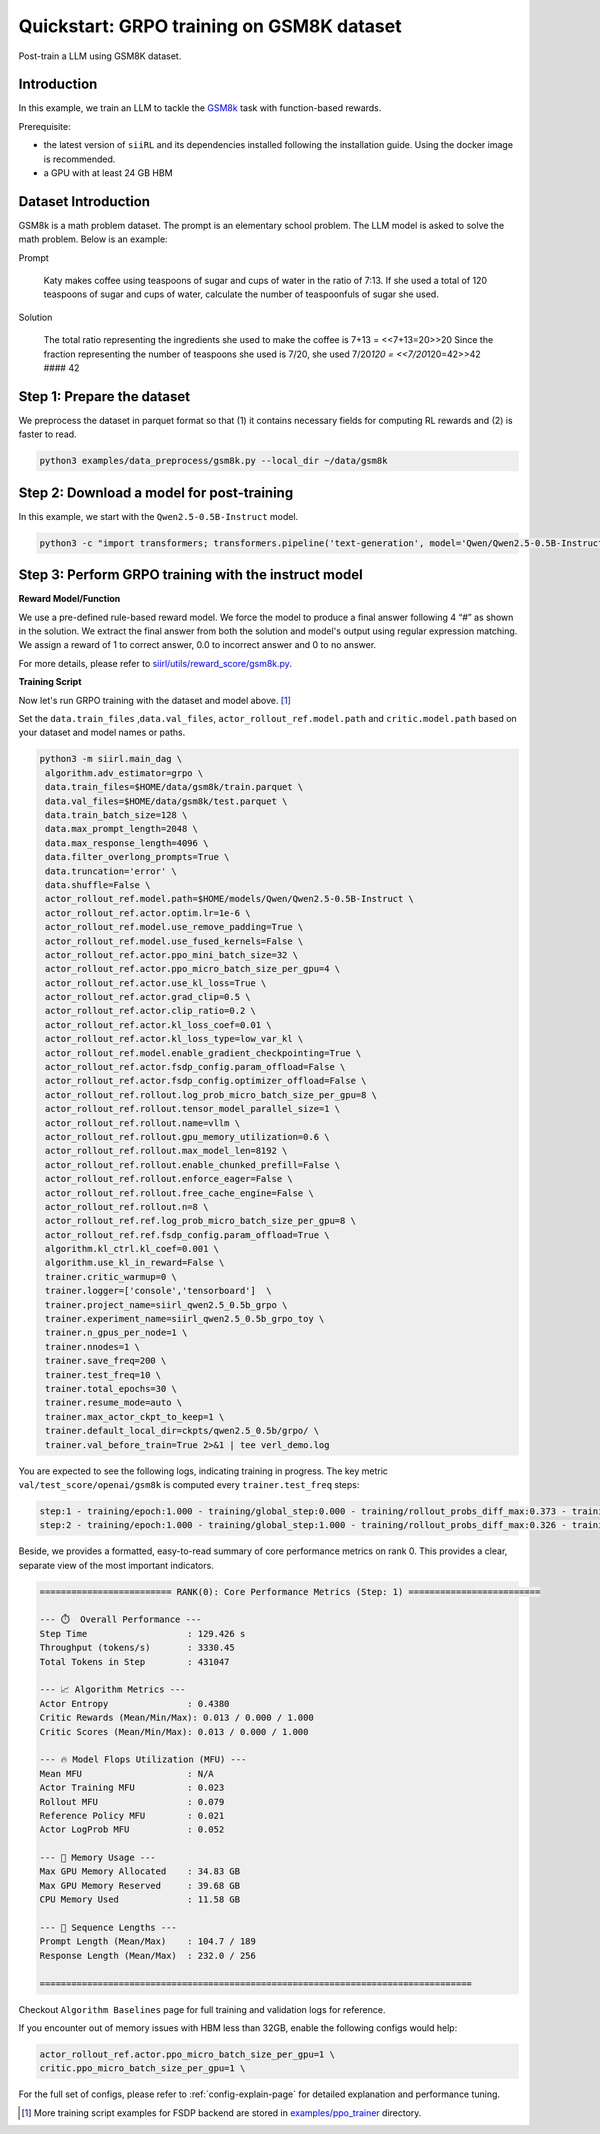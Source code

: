 .. _quickstart:

=========================================================
Quickstart: GRPO training on GSM8K dataset
=========================================================

Post-train a LLM using GSM8K dataset.

Introduction
------------

.. _hf_dataset_gsm8k: https://huggingface.co/datasets/gsm8k

In this example, we train an LLM to tackle the `GSM8k <hf_dataset_gsm8k>`_ task with function-based rewards. 

Prerequisite:

- the latest version of ``siiRL`` and its dependencies installed following the installation guide. Using the docker image is recommended.

- a GPU with at least 24 GB HBM


Dataset Introduction
--------------------

GSM8k is a math problem dataset. The prompt is an elementary school
problem. The LLM model is asked to solve the math problem. Below is an example:

Prompt

   Katy makes coffee using teaspoons of sugar and cups of water in the
   ratio of 7:13. If she used a total of 120 teaspoons of sugar and cups
   of water, calculate the number of teaspoonfuls of sugar she used.

Solution

   The total ratio representing the ingredients she used to make the
   coffee is 7+13 = <<7+13=20>>20 Since the fraction representing the
   number of teaspoons she used is 7/20, she used 7/20\ *120 =
   <<7/20*\ 120=42>>42 #### 42

Step 1: Prepare the dataset
----------------------------

We preprocess the dataset in parquet format so that (1) it contains necessary fields for computing RL rewards and (2) is faster to read.

.. code-block:: bash

   python3 examples/data_preprocess/gsm8k.py --local_dir ~/data/gsm8k

Step 2: Download a model for post-training
-------------------------------------------

In this example, we start with the ``Qwen2.5-0.5B-Instruct`` model.

.. code-block:: bash

   python3 -c "import transformers; transformers.pipeline('text-generation', model='Qwen/Qwen2.5-0.5B-Instruct')"

Step 3: Perform GRPO training with the instruct model
----------------------------------------------------------------------

**Reward Model/Function**

We use a pre-defined rule-based reward model. We force the model to produce a final
answer following 4 “#” as shown in the solution. We extract the final
answer from both the solution and model's output using regular
expression matching. We assign a reward of 1 to correct
answer, 0.0 to incorrect answer and 0 to no answer. 

For more details, please refer to `siirl/utils/reward_score/gsm8k.py <https://github.com/sii-research/siiRL/blob/main/siirl/utils/reward_score/gsm8k.py>`_.

**Training Script**

Now let's run GRPO training with the dataset and model above. [1]_


Set the ``data.train_files`` ,\ ``data.val_files``, ``actor_rollout_ref.model.path`` and ``critic.model.path`` based on your dataset and model names or paths.

.. code-block:: bash

   python3 -m siirl.main_dag \
    algorithm.adv_estimator=grpo \
    data.train_files=$HOME/data/gsm8k/train.parquet \
    data.val_files=$HOME/data/gsm8k/test.parquet \
    data.train_batch_size=128 \
    data.max_prompt_length=2048 \
    data.max_response_length=4096 \
    data.filter_overlong_prompts=True \
    data.truncation='error' \
    data.shuffle=False \
    actor_rollout_ref.model.path=$HOME/models/Qwen/Qwen2.5-0.5B-Instruct \
    actor_rollout_ref.actor.optim.lr=1e-6 \
    actor_rollout_ref.model.use_remove_padding=True \
    actor_rollout_ref.model.use_fused_kernels=False \
    actor_rollout_ref.actor.ppo_mini_batch_size=32 \
    actor_rollout_ref.actor.ppo_micro_batch_size_per_gpu=4 \
    actor_rollout_ref.actor.use_kl_loss=True \
    actor_rollout_ref.actor.grad_clip=0.5 \
    actor_rollout_ref.actor.clip_ratio=0.2 \
    actor_rollout_ref.actor.kl_loss_coef=0.01 \
    actor_rollout_ref.actor.kl_loss_type=low_var_kl \
    actor_rollout_ref.model.enable_gradient_checkpointing=True \
    actor_rollout_ref.actor.fsdp_config.param_offload=False \
    actor_rollout_ref.actor.fsdp_config.optimizer_offload=False \
    actor_rollout_ref.rollout.log_prob_micro_batch_size_per_gpu=8 \
    actor_rollout_ref.rollout.tensor_model_parallel_size=1 \
    actor_rollout_ref.rollout.name=vllm \
    actor_rollout_ref.rollout.gpu_memory_utilization=0.6 \
    actor_rollout_ref.rollout.max_model_len=8192 \
    actor_rollout_ref.rollout.enable_chunked_prefill=False \
    actor_rollout_ref.rollout.enforce_eager=False \
    actor_rollout_ref.rollout.free_cache_engine=False \
    actor_rollout_ref.rollout.n=8 \
    actor_rollout_ref.ref.log_prob_micro_batch_size_per_gpu=8 \
    actor_rollout_ref.ref.fsdp_config.param_offload=True \
    algorithm.kl_ctrl.kl_coef=0.001 \
    algorithm.use_kl_in_reward=False \
    trainer.critic_warmup=0 \
    trainer.logger=['console','tensorboard']  \
    trainer.project_name=siirl_qwen2.5_0.5b_grpo \
    trainer.experiment_name=siirl_qwen2.5_0.5b_grpo_toy \
    trainer.n_gpus_per_node=1 \
    trainer.nnodes=1 \
    trainer.save_freq=200 \
    trainer.test_freq=10 \
    trainer.total_epochs=30 \
    trainer.resume_mode=auto \
    trainer.max_actor_ckpt_to_keep=1 \
    trainer.default_local_dir=ckpts/qwen2.5_0.5b/grpo/ \
    trainer.val_before_train=True 2>&1 | tee verl_demo.log

You are expected to see the following logs, indicating training in progress. The key metric ``val/test_score/openai/gsm8k`` is computed every ``trainer.test_freq`` steps:

.. code-block:: bash

    step:1 - training/epoch:1.000 - training/global_step:0.000 - training/rollout_probs_diff_max:0.373 - training/rollout_probs_diff_mean:0.004 - training/rollout_probs_diff_std:0.009 - actor/entropy_loss:0.438 - actor/grad_norm:0.221 - actor/lr:0.000 - actor/pg_clipfrac:0.000 - actor/pg_clipfrac_lower:0.000 - actor/pg_loss:0.003 - actor/ppo_kl:-0.000 - critic/advantages/max:1.789 - critic/advantages/mean:-0.002 - critic/advantages/min:-0.730 - critic/returns/max:1.789 - critic/returns/mean:-0.002 - critic/returns/min:-0.730 - critic/rewards/max:1.000 - critic/rewards/mean:0.013 - critic/rewards/min:0.000 - critic/score/max:1.000 - critic/score/mean:0.013 - critic/score/min:0.000 - perf/cpu_mem_used_gb:11.576 - perf/cpu_memory_used_gb:125.440 - perf/delta_time/actor:72.260 - perf/delta_time/actor_log_prob:10.829 - perf/delta_time/advantage:0.039 - perf/delta_time/compute_core_metrics:0.020 - perf/delta_time/data_loading:1.030 - perf/delta_time/get_data_from_buffer:0.001 - perf/delta_time/get_entry_node:0.000 - perf/delta_time/get_intern_data_actor_old_log_prob:0.000 - perf/delta_time/get_intern_data_actor_train:0.000 - perf/delta_time/get_intern_data_calculate_advantages:0.000 - perf/delta_time/get_intern_data_function_reward:0.000 - perf/delta_time/get_intern_data_reference_log_prob:0.000 - perf/delta_time/get_next_node:0.000 - perf/delta_time/graph_execution:128.358 - perf/delta_time/graph_loop_management:0.001 - perf/delta_time/graph_output_handling:0.002 - perf/delta_time/put_data_to_buffer:0.001 - perf/delta_time/put_intern_data_actor_old_log_prob:0.000 - perf/delta_time/put_intern_data_actor_train:0.000 - perf/delta_time/put_intern_data_calculate_advantages:0.000 - perf/delta_time/put_intern_data_function_reward:0.000 - perf/delta_time/put_intern_data_reference_log_prob:0.000 - perf/delta_time/reduce_metrics:0.036 - perf/delta_time/ref:28.170 - perf/delta_time/reference:28.172 - perf/delta_time/reset_data_buffer:0.038 - perf/delta_time/reset_intern_data_buffer:0.000 - perf/delta_time/reward:0.255 - perf/delta_time/rollout:16.797 - perf/delta_time/step:129.426 - perf/delta_time/step_barrier:0.001 - perf/max_mem_alloc_gb:34.832 - perf/max_mem_rsvd_gb:39.678 - perf/max_memory_allocated_gb:34.832 - perf/max_memory_reserved_gb:39.678 - perf/mfu/actor:0.023 - perf/mfu/actor_log_prob:0.052 - perf/mfu/ref:0.021 - perf/mfu/rollout:0.079 - response_length/clip_ratio:0.610 - response_length/max:256.000 - response_length/mean:232.029 - response_length/min:76.000 - prompt_length/clip_ratio:0.000 - prompt_length/max:189.000 - prompt_length/mean:104.727 - prompt_length/min:66.000 - perf/total_num_tokens:431047.000 - perf/time_per_step:129.426 - perf/throughput:3330.450
    step:2 - training/epoch:1.000 - training/global_step:1.000 - training/rollout_probs_diff_max:0.326 - training/rollout_probs_diff_mean:0.004 - training/rollout_probs_diff_std:0.009 - actor/entropy_loss:0.432 - actor/grad_norm:0.210 - actor/lr:0.000 - actor/pg_clipfrac:0.000 - actor/pg_clipfrac_lower:0.000 - actor/pg_loss:0.004 - actor/ppo_kl:-0.000 - critic/advantages/max:1.789 - critic/advantages/mean:-0.004 - critic/advantages/min:-0.730 - critic/returns/max:1.789 - critic/returns/mean:-0.004 - critic/returns/min:-0.730 - critic/rewards/max:1.000 - critic/rewards/mean:0.013 - critic/rewards/min:0.000 - critic/score/max:1.000 - critic/score/mean:0.013 - critic/score/min:0.000 - perf/cpu_mem_used_gb:11.589 - perf/cpu_memory_used_gb:125.617 - perf/delta_time/actor:72.457 - perf/delta_time/actor_log_prob:10.689 - perf/delta_time/advantage:0.040 - perf/delta_time/compute_core_metrics:0.001 - perf/delta_time/data_loading:0.005 - perf/delta_time/get_data_from_buffer:0.001 - perf/delta_time/get_entry_node:0.000 - perf/delta_time/get_intern_data_actor_old_log_prob:0.000 - perf/delta_time/get_intern_data_actor_train:0.000 - perf/delta_time/get_intern_data_calculate_advantages:0.000 - perf/delta_time/get_intern_data_function_reward:0.000 - perf/delta_time/get_intern_data_reference_log_prob:0.000 - perf/delta_time/get_next_node:0.000 - perf/delta_time/graph_execution:123.794 - perf/delta_time/graph_loop_management:0.001 - perf/delta_time/graph_output_handling:0.002 - perf/delta_time/put_data_to_buffer:0.001 - perf/delta_time/put_intern_data_actor_old_log_prob:0.000 - perf/delta_time/put_intern_data_actor_train:0.000 - perf/delta_time/put_intern_data_calculate_advantages:0.000 - perf/delta_time/put_intern_data_function_reward:0.000 - perf/delta_time/put_intern_data_reference_log_prob:0.000 - perf/delta_time/reduce_metrics:0.001 - perf/delta_time/ref:24.271 - perf/delta_time/reference:24.273 - perf/delta_time/reset_data_buffer:0.005 - perf/delta_time/reset_intern_data_buffer:0.000 - perf/delta_time/reward:0.286 - perf/delta_time/rollout:16.043 - perf/delta_time/step:123.805 - perf/delta_time/step_barrier:0.001 - perf/max_mem_alloc_gb:36.362 - perf/max_mem_rsvd_gb:41.596 - perf/max_memory_allocated_gb:36.362 - perf/max_memory_reserved_gb:41.596 - perf/mfu/actor:0.023 - perf/mfu/actor_log_prob:0.053 - perf/mfu/ref:0.024 - perf/mfu/rollout:0.082 - response_length/clip_ratio:0.595 - response_length/max:256.000 - response_length/mean:230.901 - response_length/min:20.000 - prompt_length/clip_ratio:0.000 - prompt_length/max:215.000 - prompt_length/mean:105.098 - prompt_length/min:65.000 - perf/total_num_tokens:430078.000 - perf/time_per_step:123.805 - perf/throughput:3473.837

Beside, we provides a formatted, easy-to-read summary of core performance metrics on rank 0. This provides a clear, separate view of the most important indicators.

.. code-block:: bash

   ========================= RANK(0): Core Performance Metrics (Step: 1) =========================

   --- ⏱️  Overall Performance ---
   Step Time                   : 129.426 s
   Throughput (tokens/s)       : 3330.45
   Total Tokens in Step        : 431047

   --- 📈 Algorithm Metrics ---
   Actor Entropy               : 0.4380
   Critic Rewards (Mean/Min/Max): 0.013 / 0.000 / 1.000
   Critic Scores (Mean/Min/Max): 0.013 / 0.000 / 1.000

   --- 🔥 Model Flops Utilization (MFU) ---
   Mean MFU                    : N/A
   Actor Training MFU          : 0.023
   Rollout MFU                 : 0.079
   Reference Policy MFU        : 0.021
   Actor LogProb MFU           : 0.052

   --- 💾 Memory Usage ---
   Max GPU Memory Allocated    : 34.83 GB
   Max GPU Memory Reserved     : 39.68 GB
   CPU Memory Used             : 11.58 GB

   --- 📏 Sequence Lengths ---
   Prompt Length (Mean/Max)    : 104.7 / 189
   Response Length (Mean/Max)  : 232.0 / 256

   ==================================================================================

Checkout ``Algorithm Baselines`` page for full training and validation logs for reference.


If you encounter out of memory issues with HBM less than 32GB, enable the following configs would help:

.. code-block:: bash

    actor_rollout_ref.actor.ppo_micro_batch_size_per_gpu=1 \
    critic.ppo_micro_batch_size_per_gpu=1 \

For the full set of configs, please refer to :ref:`config-explain-page` for detailed explanation and performance tuning.


.. [1] More training script examples for FSDP backend are stored in `examples/ppo_trainer <https://github.com/sii-research/siiRL/tree/main/examples/ppo_trainer>`_ directory.